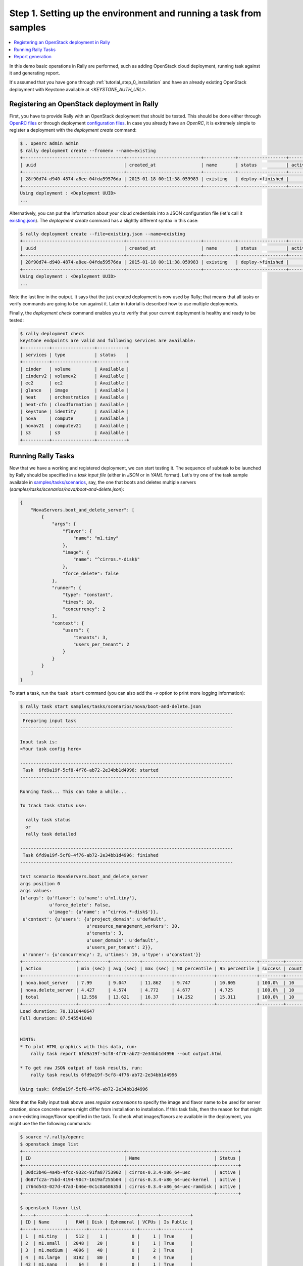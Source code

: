 ..
      Copyright 2015 Mirantis Inc. All Rights Reserved.

      Licensed under the Apache License, Version 2.0 (the "License"); you may
      not use this file except in compliance with the License. You may obtain
      a copy of the License at

          http://www.apache.org/licenses/LICENSE-2.0

      Unless required by applicable law or agreed to in writing, software
      distributed under the License is distributed on an "AS IS" BASIS, WITHOUT
      WARRANTIES OR CONDITIONS OF ANY KIND, either express or implied. See the
      License for the specific language governing permissions and limitations
      under the License.

.. _tutorial_step_1_setting_up_env_and_running_benchmark_from_samples:

Step 1. Setting up the environment and running a task from samples
==================================================================

.. contents::
   :local:

In this demo basic operations in Rally are performed, such as adding
OpenStack cloud deployment, running task against it and generating report.

It's assumed that you have gone through :ref:`tutorial_step_0_installation` and
have an already existing OpenStack deployment with Keystone available at
*<KEYSTONE_AUTH_URL>*.


Registering an OpenStack deployment in Rally
--------------------------------------------

First, you have to provide Rally with an OpenStack deployment that should be
tested. This should be done either through `OpenRC files`_ or through
deployment `configuration files`_. In case you already have an *OpenRC*, it is
extremely simple to register a deployment with the *deployment create* command:

.. code-block:: console

   $ . openrc admin admin
   $ rally deployment create --fromenv --name=existing
   +--------------------------------------+----------------------------+------------+------------------+--------+
   | uuid                                 | created_at                 | name       | status           | active |
   +--------------------------------------+----------------------------+------------+------------------+--------+
   | 28f90d74-d940-4874-a8ee-04fda59576da | 2015-01-18 00:11:38.059983 | existing   | deploy->finished |        |
   +--------------------------------------+----------------------------+------------+------------------+--------+
   Using deployment : <Deployment UUID>
   ...

Alternatively, you can put the information about your cloud credentials into a
JSON configuration file (let's call it `existing.json`_). The *deployment
create* command has a slightly different syntax in this case:

.. code-block:: console

   $ rally deployment create --file=existing.json --name=existing
   +--------------------------------------+----------------------------+------------+------------------+--------+
   | uuid                                 | created_at                 | name       | status           | active |
   +--------------------------------------+----------------------------+------------+------------------+--------+
   | 28f90d74-d940-4874-a8ee-04fda59576da | 2015-01-18 00:11:38.059983 | existing   | deploy->finished |        |
   +--------------------------------------+----------------------------+------------+------------------+--------+
   Using deployment : <Deployment UUID>
   ...


Note the last line in the output. It says that the just created deployment is
now used by Rally; that means that all tasks or verify commands are going to be
run against it. Later in tutorial is described how to use multiple deployments.

Finally, the *deployment check* command enables you to verify that your current
deployment is healthy and ready to be tested:

.. code-block:: console

   $ rally deployment check
   keystone endpoints are valid and following services are available:
   +----------+----------------+-----------+
   | services | type           | status    |
   +----------+----------------+-----------+
   | cinder   | volume         | Available |
   | cinderv2 | volumev2       | Available |
   | ec2      | ec2            | Available |
   | glance   | image          | Available |
   | heat     | orchestration  | Available |
   | heat-cfn | cloudformation | Available |
   | keystone | identity       | Available |
   | nova     | compute        | Available |
   | novav21  | computev21     | Available |
   | s3       | s3             | Available |
   +----------+----------------+-----------+


Running Rally Tasks
-------------------

Now that we have a working and registered deployment, we can start testing
it. The sequence of subtask to be launched by Rally should be specified in a
*task input file* (either in *JSON* or in *YAML* format).
Let's try one of the task sample available in
`samples/tasks/scenarios`_, say, the one that boots and deletes multiple
servers (*samples/tasks/scenarios/nova/boot-and-delete.json*):


.. code-block:: json

    {
        "NovaServers.boot_and_delete_server": [
            {
                "args": {
                    "flavor": {
                        "name": "m1.tiny"
                    },
                    "image": {
                        "name": "^cirros.*-disk$"
                    },
                    "force_delete": false
                },
                "runner": {
                    "type": "constant",
                    "times": 10,
                    "concurrency": 2
                },
                "context": {
                    "users": {
                        "tenants": 3,
                        "users_per_tenant": 2
                    }
                }
            }
        ]
    }


To start a task, run the ``task start`` command (you can also add the
*-v* option to print more logging information):

.. code-block:: console

    $ rally task start samples/tasks/scenarios/nova/boot-and-delete.json
    --------------------------------------------------------------------------------
     Preparing input task
    --------------------------------------------------------------------------------

    Input task is:
    <Your task config here>

    --------------------------------------------------------------------------------
     Task  6fd9a19f-5cf8-4f76-ab72-2e34bb1d4996: started
    --------------------------------------------------------------------------------

    Running Task... This can take a while...

    To track task status use:

      rally task status
      or
      rally task detailed

    --------------------------------------------------------------------------------
     Task 6fd9a19f-5cf8-4f76-ab72-2e34bb1d4996: finished
    --------------------------------------------------------------------------------

    test scenario NovaServers.boot_and_delete_server
    args position 0
    args values:
    {u'args': {u'flavor': {u'name': u'm1.tiny'},
               u'force_delete': False,
               u'image': {u'name': u'^cirros.*-disk$'}},
     u'context': {u'users': {u'project_domain': u'default',
                             u'resource_management_workers': 30,
                             u'tenants': 3,
                             u'user_domain': u'default',
                             u'users_per_tenant': 2}},
     u'runner': {u'concurrency': 2, u'times': 10, u'type': u'constant'}}
    +--------------------+-----------+-----------+-----------+---------------+---------------+---------+-------+
    | action             | min (sec) | avg (sec) | max (sec) | 90 percentile | 95 percentile | success | count |
    +--------------------+-----------+-----------+-----------+---------------+---------------+---------+-------+
    | nova.boot_server   | 7.99      | 9.047     | 11.862    | 9.747         | 10.805        | 100.0%  | 10    |
    | nova.delete_server | 4.427     | 4.574     | 4.772     | 4.677         | 4.725         | 100.0%  | 10    |
    | total              | 12.556    | 13.621    | 16.37     | 14.252        | 15.311        | 100.0%  | 10    |
    +--------------------+-----------+-----------+-----------+---------------+---------------+---------+-------+
    Load duration: 70.1310448647
    Full duration: 87.545541048


    HINTS:
    * To plot HTML graphics with this data, run:
        rally task report 6fd9a19f-5cf8-4f76-ab72-2e34bb1d4996 --out output.html

    * To get raw JSON output of task results, run:
        rally task results 6fd9a19f-5cf8-4f76-ab72-2e34bb1d4996

    Using task: 6fd9a19f-5cf8-4f76-ab72-2e34bb1d4996


Note that the Rally input task above uses *regular expressions* to specify the
image and flavor name to be used for server creation, since concrete names
might differ from installation to installation. If this task fails, then the
reason for that might a non-existing image/flavor specified in the task.
To check what images/flavors are available in the deployment, you might use the
the following commands:

.. code-block:: console

   $ source ~/.rally/openrc
   $ openstack image list
   +--------------------------------------+---------------------------------+--------+
   | ID                                   | Name                            | Status |
   +--------------------------------------+---------------------------------+--------+
   | 30dc3b46-4a4b-4fcc-932c-91fa87753902 | cirros-0.3.4-x86_64-uec         | active |
   | d687fc2a-75bd-4194-90c7-1619af255b04 | cirros-0.3.4-x86_64-uec-kernel  | active |
   | c764d543-027d-47a3-b46e-0c1c8a68635d | cirros-0.3.4-x86_64-uec-ramdisk | active |
   +--------------------------------------+---------------------------------+--------+

   $ openstack flavor list
   +----+-----------+-------+------+-----------+-------+-----------+
   | ID | Name      |   RAM | Disk | Ephemeral | VCPUs | Is Public |
   +----+-----------+-------+------+-----------+-------+-----------+
   | 1  | m1.tiny   |   512 |    1 |         0 |     1 | True      |
   | 2  | m1.small  |  2048 |   20 |         0 |     1 | True      |
   | 3  | m1.medium |  4096 |   40 |         0 |     2 | True      |
   | 4  | m1.large  |  8192 |   80 |         0 |     4 | True      |
   | 42 | m1.nano   |    64 |    0 |         0 |     1 | True      |
   | 5  | m1.xlarge | 16384 |  160 |         0 |     8 | True      |
   | 84 | m1.micro  |   128 |    0 |         0 |     1 | True      |
   +----+-----------+-------+------+-----------+-------+-----------+


Report generation
-----------------

One of the most beautiful things in Rally is its task report generation
mechanism. It enables you to create illustrative and comprehensive HTML reports
based on the task data. To create and open at once such a report for the last
task you have launched, call:

.. code-block:: bash

   rally task report --out=report1.html --open

This is going produce an HTML page with the overview of all the scenarios that
you've included into the last task completed in Rally (in our case, this is
just one scenario, and we will cover the topic of multiple scenarios in
one task in
:ref:`the next step of our tutorial <tutorial_step_2_input_task_format>`):

.. image:: ../../images/Report-Overview.png
   :align: center

This aggregating table shows the duration of the load produced by the
corresponding scenario (*"Load duration"*), the overall subtask execution time,
including the duration of context creation (*"Full duration"*), the number of
iterations of each scenario (*"Iterations"*), the type of the load used while
running the scenario (*"Runner"*), the number of failed iterations (*"Errors"*)
and finally whether the scenario has passed certain Success Criteria (*"SLA"*)
that were set up by the user in the input configuration file (we will cover
these criteria in
:ref:`one of the next steps <tutorial_step_4_adding_success_criteria_for_benchmarks>`).

By navigating in the left panel, you can switch to the detailed view of the
task results for the only scenario we included into our task, namely
**NovaServers.boot_and_delete_server**:

.. image:: ../../images/Report-Scenario-Overview.png
   :align: center

This page, along with the description of the success criteria used to check the
outcome of this scenario, shows more detailed information and statistics about
the duration of its iterations. Now, the *"Total durations"* table splits the
duration of our scenario into the so-called **"atomic actions"**: in our case,
the **"boot_and_delete_server"** scenario consists of two actions -
**"boot_server"** and **"delete_server"**. You can also see how the scenario
duration changed throughout its iterations in the *"Charts for the total
duration"* section. Similar charts, but with atomic actions detailed are on the
*"Details"* tab of this page:

.. image:: ../../images/Report-Scenario-Atomic.png
   :align: center

Note that all the charts on the report pages are very dynamic: you can change
their contents by clicking the switches above the graph and see more
information about its single points by hovering the cursor over these points.

Take some time to play around with these graphs
and then move on to :ref:`the next step of our tutorial <tutorial_step_2_input_task_format>`.

.. references:

.. _OpenRC files: http://docs.openstack.org/user-guide/content/cli_openrc.html
.. _configuration files: https://github.com/openstack/rally/tree/master/samples/deployments
.. _existing.json: https://github.com/openstack/rally/blob/master/samples/deployments/existing.json
.. _samples/tasks/scenarios: https://github.com/openstack/rally/tree/master/samples/tasks/scenarios

